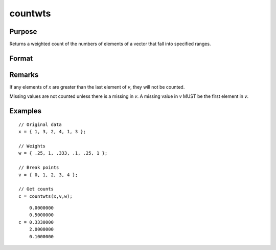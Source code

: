 
countwts
==============================================

Purpose
----------------

Returns a weighted count of the numbers of elements of a vector that fall into specified ranges.

Format
----------------
.. function:: countwts(x, v, w)

    :param x: the numbers to be counted.
    :type x: Nx1 vector

    :param v: the breakpoints specifying the ranges within which counts are to be made. This MUST be sorted
        in ascending order (lowest to highest).
    :type v: Px1 vector

    :param w: weights.
    :type w: Nx1 vector

    :returns: **c** (*Px1 vector*) - the weighted counts of the
        elements of x that fall into the regions:

        .. math::

            x < v[1],\\
            v[1] ≤ x < v[2],\\
            \vdots
            v[p-1] ≤ x < v[p]

        That is, when :math:`x[i]` falls into region *j*, the weight
        :math:`w[i]` is added to the jth counter.

Remarks
-------

If any elements of *x* are greater than the last element of *v*, they will
not be counted.

Missing values are not counted unless there is a missing in *v*. A missing
value in *v* MUST be the first element in *v*.

Examples
----------------

::

    // Original data
    x = { 1, 3, 2, 4, 1, 3 };

    // Weights
    w = { .25, 1, .333, .1, .25, 1 };

    // Break points
    v = { 0, 1, 2, 3, 4 };

    // Get counts
    c = countwts(x,v,w);

::

        0.0000000
        0.5000000
    c = 0.3330000
        2.0000000
        0.1000000
